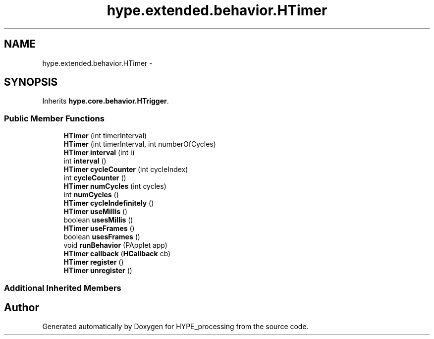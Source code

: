 .TH "hype.extended.behavior.HTimer" 3 "Mon Jun 17 2013" "HYPE_processing" \" -*- nroff -*-
.ad l
.nh
.SH NAME
hype.extended.behavior.HTimer \- 
.SH SYNOPSIS
.br
.PP
.PP
Inherits \fBhype\&.core\&.behavior\&.HTrigger\fP\&.
.SS "Public Member Functions"

.in +1c
.ti -1c
.RI "\fBHTimer\fP (int timerInterval)"
.br
.ti -1c
.RI "\fBHTimer\fP (int timerInterval, int numberOfCycles)"
.br
.ti -1c
.RI "\fBHTimer\fP \fBinterval\fP (int i)"
.br
.ti -1c
.RI "int \fBinterval\fP ()"
.br
.ti -1c
.RI "\fBHTimer\fP \fBcycleCounter\fP (int cycleIndex)"
.br
.ti -1c
.RI "int \fBcycleCounter\fP ()"
.br
.ti -1c
.RI "\fBHTimer\fP \fBnumCycles\fP (int cycles)"
.br
.ti -1c
.RI "int \fBnumCycles\fP ()"
.br
.ti -1c
.RI "\fBHTimer\fP \fBcycleIndefinitely\fP ()"
.br
.ti -1c
.RI "\fBHTimer\fP \fBuseMillis\fP ()"
.br
.ti -1c
.RI "boolean \fBusesMillis\fP ()"
.br
.ti -1c
.RI "\fBHTimer\fP \fBuseFrames\fP ()"
.br
.ti -1c
.RI "boolean \fBusesFrames\fP ()"
.br
.ti -1c
.RI "void \fBrunBehavior\fP (PApplet app)"
.br
.ti -1c
.RI "\fBHTimer\fP \fBcallback\fP (\fBHCallback\fP cb)"
.br
.ti -1c
.RI "\fBHTimer\fP \fBregister\fP ()"
.br
.ti -1c
.RI "\fBHTimer\fP \fBunregister\fP ()"
.br
.in -1c
.SS "Additional Inherited Members"


.SH "Author"
.PP 
Generated automatically by Doxygen for HYPE_processing from the source code\&.
